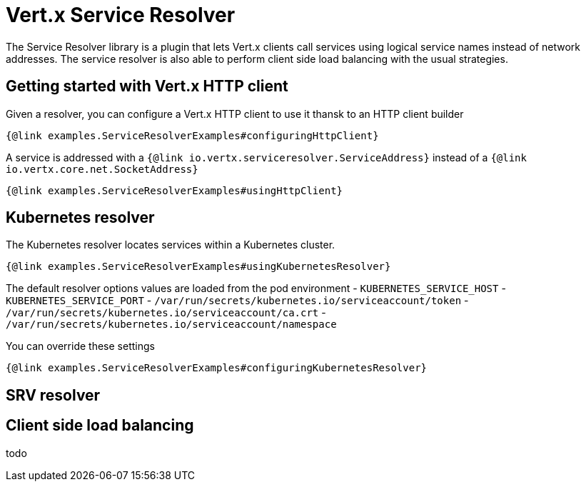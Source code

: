 = Vert.x Service Resolver

The Service Resolver library is a plugin that lets Vert.x clients call services using logical service names instead of network addresses. The service resolver is also able to perform client side load balancing with the usual strategies.

== Getting started with Vert.x HTTP client

Given a resolver, you can configure a Vert.x HTTP client to use it thansk to an HTTP client builder

[source,java]
----
{@link examples.ServiceResolverExamples#configuringHttpClient}
----

A service is addressed with a `{@link io.vertx.serviceresolver.ServiceAddress}` instead of a `{@link io.vertx.core.net.SocketAddress}`

[source,java]
----
{@link examples.ServiceResolverExamples#usingHttpClient}
----

== Kubernetes resolver

The Kubernetes resolver locates services within a Kubernetes cluster.

[source,java]
----
{@link examples.ServiceResolverExamples#usingKubernetesResolver}
----

The default resolver options values are loaded from the pod environment
- `KUBERNETES_SERVICE_HOST`
- `KUBERNETES_SERVICE_PORT`
- `/var/run/secrets/kubernetes.io/serviceaccount/token`
- `/var/run/secrets/kubernetes.io/serviceaccount/ca.crt`
- `/var/run/secrets/kubernetes.io/serviceaccount/namespace`

You can override these settings

[source,java]
----
{@link examples.ServiceResolverExamples#configuringKubernetesResolver}
----

== SRV resolver

== Client side load balancing

todo

